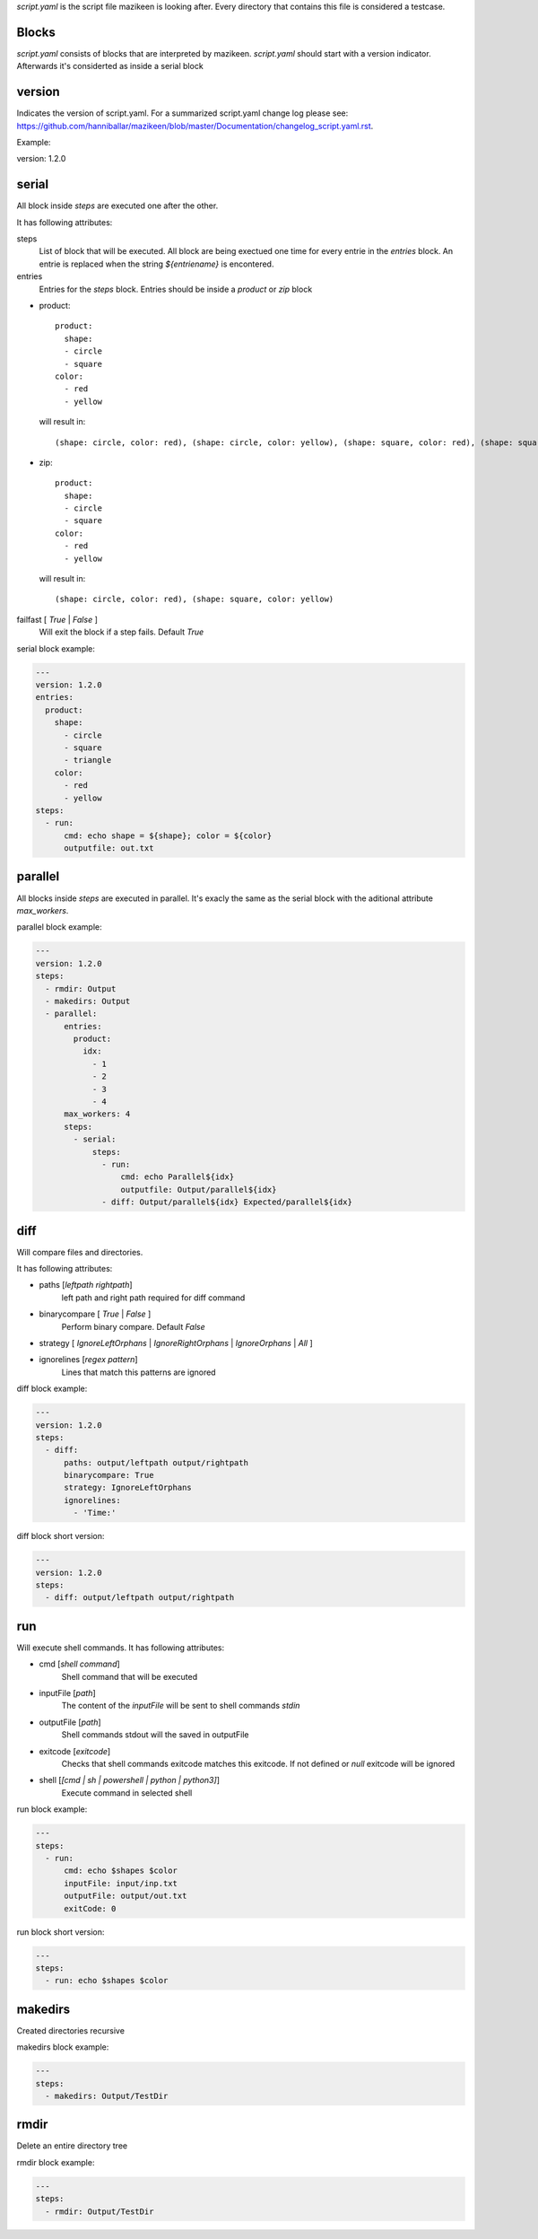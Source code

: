 `script.yaml` is the script file mazikeen is looking after. Every directory that contains this file is considered a testcase.

Blocks
--------
`script.yaml` consists of blocks that are interpreted by mazikeen.
`script.yaml` should start with a version indicator. Afterwards it's considerted as inside a serial block

version
----------
Indicates the version of script.yaml.
For a summarized script.yaml change log please see: https://github.com/hanniballar/mazikeen/blob/master/Documentation/changelog_script.yaml.rst.



Example:

.. code-block:: yaml

version: 1.2.0

serial
----------
All block inside `steps` are executed one after the other.

It has following attributes:

steps
  List of block that will be executed. All block are being exectued one time for every entrie in the `entries` block. An entrie is replaced when the string `${entriename}` is encontered.

entries
  Entries for the `steps` block.
  Entries should be inside a `product` or `zip` block

- product::
  
    product:
      shape:
      - circle
      - square
    color:
      - red
      - yellow

  will result in::
  
    (shape: circle, color: red), (shape: circle, color: yellow), (shape: square, color: red), (shape: square, color: yellow)
- zip::
  
    product:
      shape:
      - circle
      - square
    color:
      - red
      - yellow

  will result in::
  
    (shape: circle, color: red), (shape: square, color: yellow)

failfast [ `True` | `False` ]
  Will exit the block if a step fails. Default `True`

serial block example:

.. code-block:: yaml

  ---
  version: 1.2.0
  entries:
    product:
      shape:
        - circle
        - square
        - triangle
      color:
        - red
        - yellow
  steps:
    - run:
        cmd: echo shape = ${shape}; color = ${color}
        outputfile: out.txt

parallel
----------
All blocks inside `steps` are executed in parallel. 
It's exacly the same as the serial block with the aditional attribute `max_workers`.

parallel block example:

.. code-block:: yaml

  ---
  version: 1.2.0
  steps:
    - rmdir: Output
    - makedirs: Output
    - parallel:
        entries:
          product:
            idx:
              - 1
              - 2
              - 3
              - 4
        max_workers: 4
        steps:
          - serial:
              steps:
                - run:
                    cmd: echo Parallel${idx}
                    outputfile: Output/parallel${idx}
                - diff: Output/parallel${idx} Expected/parallel${idx}

diff
----------
Will compare files and directories.

It has following attributes:

- paths [`leftpath` `rightpath`]
    left path and right path required for diff command
- binarycompare [ `True` | `False` ]
   Perform binary compare. Default `False`
- strategy [ `IgnoreLeftOrphans` | `IgnoreRightOrphans` | `IgnoreOrphans` | `All` ]
- ignorelines [`regex pattern`]
   Lines that match this patterns are ignored

diff block example:

.. code-block:: yaml

  ---
  version: 1.2.0
  steps:
    - diff: 
        paths: output/leftpath output/rightpath
        binarycompare: True
        strategy: IgnoreLeftOrphans
        ignorelines: 
          - 'Time:'

diff block short version:

.. code-block:: yaml

  ---
  version: 1.2.0
  steps:
    - diff: output/leftpath output/rightpath

run
----------
Will execute shell commands.
It has following attributes:

- cmd [`shell command`]
   Shell command that will be executed
- inputFile [`path`]
   The content of the `inputFile` will be sent to shell commands `stdin`
- outputFile [`path`]
   Shell commands stdout will the saved in outputFile
- exitcode [`exitcode`]
   Checks that shell commands exitcode matches this exitcode. If not defined or `null` exitcode will be ignored
- shell [`[cmd | sh | powershell | python | python3]`]
   Execute command in selected shell

run block example:

.. code-block:: yaml

  ---
  steps:
    - run: 
        cmd: echo $shapes $color
        inputFile: input/inp.txt
        outputFile: output/out.txt
        exitCode: 0

run block short version:

.. code-block:: yaml

  ---
  steps:
    - run: echo $shapes $color

makedirs
----------
Created directories recursive

makedirs block example:

.. code-block:: yaml

  ---
  steps:
    - makedirs: Output/TestDir

rmdir
----------
Delete an entire directory tree

rmdir block example:

.. code-block:: yaml

  ---
  steps:
    - rmdir: Output/TestDir